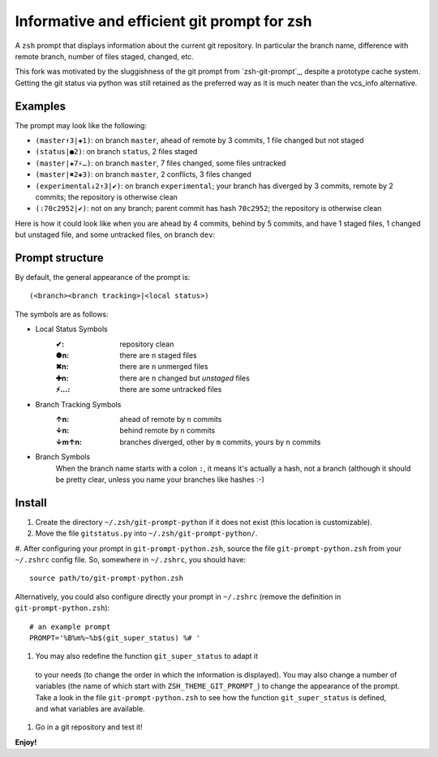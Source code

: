 Informative and efficient git prompt for zsh
============================================

A ``zsh`` prompt that displays information about the current git repository.
In particular the branch name, difference with remote branch, number of files staged, changed, etc.

This fork was motivated by the sluggishness of the git prompt from
`zsh-git-prompt`_, despite a prototype cache system. Getting the git
status via python was still retained as the preferred way as it is
much neater than the vcs_info alternative.

Examples
--------

The prompt may look like the following: 

* ``(master↑3|✚1)``: on branch ``master``, ahead of remote by 3 commits, 1 file changed but not staged
* ``(status|●2)``: on branch ``status``, 2 files staged
* ``(master|✚7⚡…)``: on branch ``master``, 7 files changed, some files untracked
* ``(master|✖2✚3)``: on branch ``master``, 2 conflicts, 3 files changed
* ``(experimental↓2↑3|✔)``: on branch ``experimental``; your branch has diverged by 3 commits, remote by 2 commits; the repository is otherwise clean
* ``(:70c2952|✔)``: not on any branch; parent commit has hash ``70c2952``; the repository is otherwise clean

Here is how it could look like when you are ahead by 4 commits, behind by 5 commits, and have 1 staged files, 1 changed but unstaged file, and some untracked files, on branch ``dev``:

.. image:: https://github.com/olivierverdier/zsh-git-prompt/raw/master/screenshot.png
	:alt: Example

.. _zsh_git-prompt: https://github.com/olivierverdier/zsh-git-prompt

Prompt structure
----------------

By default, the general appearance of the prompt is::

    (<branch><branch tracking>|<local status>)

The symbols are as follows:

* Local Status Symbols
	:✔: repository clean
	:●n: there are ``n`` staged files
	:✖n: there are ``n`` unmerged files
	:✚n: there are ``n`` changed but *unstaged* files
	:⚡…: there are some untracked files

* Branch Tracking Symbols
	:↑n: ahead of remote by ``n`` commits
	:↓n: behind remote by ``n`` commits
	:↓m↑n: branches diverged, other by ``m`` commits, yours by ``n`` commits

* Branch Symbols
	When the branch name starts with a colon ``:``, it means it's actually a hash, not a branch (although it should be pretty clear, unless you name your branches like hashes :-)

Install
-------

#. Create the directory ``~/.zsh/git-prompt-python`` if it does not exist (this location is customizable).
#. Move the file ``gitstatus.py`` into ``~/.zsh/git-prompt-python/``.
#. After configuring your prompt in ``git-prompt-python.zsh``, source
the file ``git-prompt-python.zsh`` from your ``~/.zshrc`` config
file. So, somewhere in ``~/.zshrc``, you should have::
        
	source path/to/git-prompt-python.zsh
	
Alternatively, you could also configure directly your prompt in
``~/.zshrc`` (remove the definition in ``git-prompt-python.zsh``)::

	# an example prompt
	PROMPT='%B%m%~%b$(git_super_status) %# '

#. You may also redefine the function ``git_super_status`` to adapt it
 to your needs (to change the order in which the information is
 displayed). You may also change a number of variables (the name of
 which start with ``ZSH_THEME_GIT_PROMPT_``) to change the appearance
 of the prompt. Take a look in the file ``git-prompt-python.zsh`` to
 see how the function ``git_super_status`` is defined, and what
 variables are available.
#. Go in a git repository and test it!

**Enjoy!**
